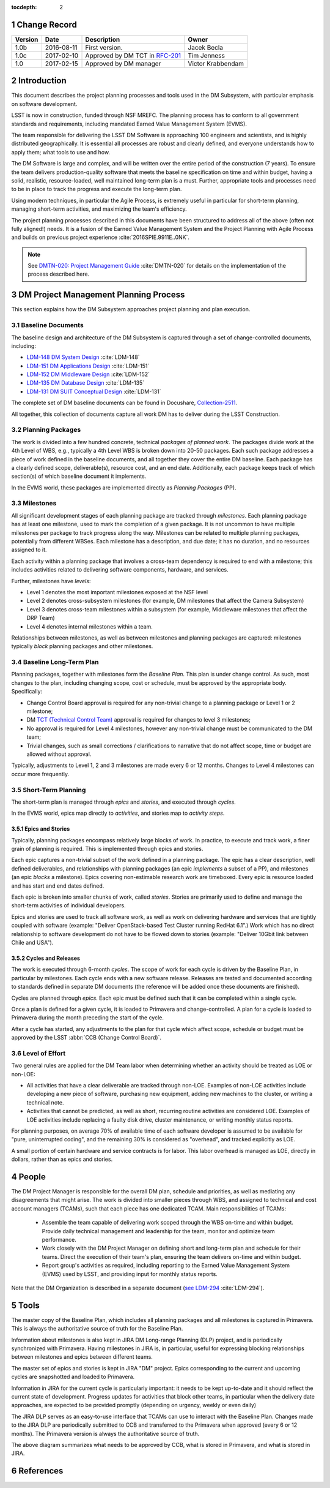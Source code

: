 :tocdepth: 2

.. sectnum::

.. _change-record:

Change Record
=============

+-------------+------------+-----------------------------------------------------------------------------+-------------------+
| **Version** | **Date**   | **Description**                                                             | **Owner**         |
+=============+============+=============================================================================+===================+
| 1.0b        | 2016-08-11 | First version.                                                              | Jacek Becla       |
+-------------+------------+-----------------------------------------------------------------------------+-------------------+
| 1.0c        | 2017-02-10 | Approved by DM TCT in `RFC-201 <https://jira.lsstcorp.org/browse/RFC-201>`_ | Tim Jenness       |
+-------------+------------+-----------------------------------------------------------------------------+-------------------+
| 1.0         | 2017-02-15 | Approved by DM manager                                                      | Victor Krabbendam |
+-------------+------------+-----------------------------------------------------------------------------+-------------------+



.. _intro:

Introduction
============

This document describes the project planning processes and tools used in the
DM Subsystem, with particular emphasis on software development.

LSST is now in construction, funded through NSF MREFC. The planning process has
to conform to all government standards and requirements, including mandated
Earned Value Management System (EVMS).

The team responsible for delivering the LSST DM Software is approaching 100 engineers and
scientists, and is highly distributed geographically. It is essential all processes are robust
and clearly defined, and everyone understands how to apply them; what tools to use and how.

The DM Software is large and complex, and will be written over the entire period of
the construction (7 years). To ensure the team delivers production-quality software
that meets the baseline specification on time and within budget, having a solid, realistic,
resource-loaded, well maintained long-term plan is a must. Further,
appropriate tools and processes need to be in place to track the progress and
execute the long-term plan.

Using modern techniques, in particular the Agile Process, is extremely useful in particular
for short-term planning, managing short-term activities, and maximizing
the team's efficiency.

The project planning processes described in this documents have been structured to
address all of the above (often not fully aligned!) needs. It is a fusion of
the Earned Value Management System and the Project Planning with Agile Process and builds
on previous project experience :cite:`2016SPIE.9911E..0NK`.

.. NOTE::
   See `DMTN-020: Project Management Guide <https://dmtn-020.lsst.io>`_ :cite:`DMTN-020` for
   details on the implementation of the process described here.

.. _baseline-plan:

DM Project Management Planning Process
======================================

This section explains how the DM Subsystem approaches project planning and plan execution.

Baseline Documents
------------------

The baseline design and architecture of the DM Subsystem is captured through a set of change-controlled
documents, including:

* `LDM-148 DM System Design <https://ls.st/LDM-148>`_ :cite:`LDM-148`

* `LDM-151 DM Applications Design <https://ls.st/LDM-151>`_ :cite:`LDM-151`

* `LDM-152 DM Middleware Design <https://ls.st/LDM-152>`_ :cite:`LDM-152`

* `LDM-135 DM Database Design <https://ls.st/LDM-135>`_ :cite:`LDM-135`

* `LDM-131 DM SUIT Conceptual Design <https://ls.st/LDM-131>`_ :cite:`LDM-131`

The complete set of DM baseline documents can be found in Docushare, `Collection-2511 <https://ls.st/Collection-2511>`_.

All together, this collection of documents capture all work DM has to deliver during the LSST Construction.

Planning Packages
-----------------
The work is divided into a few hundred concrete, technical *packages of planned work*. The packages divide work
at the 4th Level of WBS, e.g., typically a 4th Level WBS is broken down into 20-50 packages. Each such package
addresses a piece of work defined in the baseline documents, and all together they cover the entire DM baseline.
Each package has a clearly defined scope, deliverable(s), resource cost, and an end date. Additionally,
each package keeps track of which section(s) of which baseline document it implements.



In the EVMS world, these packages are implemented directly as *Planning Packages* (PP).

Milestones
----------
All significant development stages of each planning package are tracked through *milestones*.
Each planning package has at least one milestone, used to mark the completion of a given package.
It is not uncommon to have multiple milestones per package to track progress along the way.
Milestones can be related to multiple planning packages, potentially from different WBSes.
Each milestone has a description, and due date; it has no duration, and no resources assigned to it.

Each activity within a planning package that involves a cross-team dependency is required to end with
a milestone; this includes activities related to delivering software components, hardware, and services.

Further, milestones have *levels*:

* Level 1 denotes the most important milestones exposed at the NSF level

* Level 2 denotes cross-subsystem milestones (for example, DM milestones that affect the Camera Subsystem)

* Level 3 denotes cross-team milestones within a subsystem (for example, Middleware milestones that affect the DRP Team)

* Level 4 denotes internal milestones within a team.

Relationships between milestones, as well as between milestones and planning packages are captured:
milestones typically *block* planning packages and other milestones.

Baseline Long-Term Plan
-----------------------

Planning packages, together with milestones form the *Baseline Plan*.
This plan is under change control.
As such, most changes to the plan, including changing scope, cost or schedule, must be approved by the appropriate body.
Specifically:

* Change Control Board approval is required for any non-trivial change to a planning package or Level 1 or 2 milestone;

* DM `TCT (Technical Control Team) <https://confluence.lsstcorp.org/display/DM/Technical+Control+Team>`_ approval is required for changes to level 3 milestones;

* No approval is required for Level 4 milestones, however any non-trivial change must be communicated to the DM team;

* Trivial changes, such as small corrections / clarifications to narrative that do not affect scope, time or budget are allowed without approval.

Typically, adjustments to Level 1, 2 and 3 milestones are made every 6 or 12 months. Changes to Level 4
milestones can occur more frequently.

Short-Term Planning
-------------------

The short-term plan is managed through *epics* and *stories*, and executed through *cycles*.

In the EVMS world, epics map directly to *activities*, and stories map to *activity steps*.

Epics and Stories
~~~~~~~~~~~~~~~~~

Typically, planning packages encompass relatively large blocks of work.  In practice, to execute and track
work, a finer grain of planning is required. This is implemented through epics and stories.

Each epic captures a non-trivial subset of the work defined in a planning package.  The epic has a clear
description, well defined deliverables, and relationships with planning packages (an epic *implements* a subset of a PP),
and milestones (an epic *blocks* a milestone). Epics covering non-estimable research work are timeboxed.
Every epic is resource loaded and has start and end dates defined.

Each epic is broken into smaller chunks of work, called *stories*. Stories are primarily used
to define and manage the short-term activities of individual developers.

Epics and stories are used to track all software work, as well as work on delivering hardware and services
that are tightly coupled with software (example: "Deliver OpenStack-based Test Cluster running RedHat 6.1".)
Work which has no direct relationship to software development do not have to be flowed down to stories
(example: "Deliver 10Gbit link between Chile and USA").

.. _cycles-and-releases:

Cycles and Releases
~~~~~~~~~~~~~~~~~~~

The work is executed through 6-month *cycles*. The scope of work for each cycle is driven by the
Baseline Plan, in particular by milestones. Each cycle ends with a new software release. Releases are
tested and documented according to standards defined in separate DM documents (the reference will be
added once these documents are finished).

Cycles are planned through *epics*. Each epic must be defined such that it can be completed
within a single cycle.

Once a plan is defined for a given cycle, it is loaded to Primavera and change-controlled. A plan for
a cycle is loaded to Primavera during the month preceding the start of the cycle.

After a cycle has started, any adjustments to the plan for that cycle which affect scope, schedule or budget
must be approved by the LSST :abbr:`CCB (Change Control Board)`.

Level of Effort
---------------

Two general rules are applied for the DM Team labor when determining whether an activity should be
treated as LOE or non-LOE:

* All activities that have a clear deliverable are tracked through non-LOE. Examples of non-LOE
  activities include developing a new piece of software, purchasing new equipment, adding new
  machines to the cluster, or writing a technical note.

* Activities that cannot be predicted, as well as short, recurring routine activities are considered LOE.
  Examples of LOE activities include replacing a faulty disk drive, cluster maintenance, or writing monthly
  status reports.

For planning purposes, on average 70% of available time of each software developer is assumed to be
available for "pure, uninterrupted coding", and the remaining 30% is considered as "overhead", and tracked
explicitly as LOE.

A small portion of certain hardware and service contracts is for labor. This labor overhead is managed
as LOE, directly in dollars, rather than as epics and stories.

People
======

The DM Project Manager is responsible for the overall DM plan, schedule and priorities, as well as
mediating any disagreements that might arise. The work is
divided into smaller pieces through WBS, and assigned to technical and cost account managers (TCAMs),
such that each piece has one dedicated TCAM. Main responsibilities of TCAMs:

  * Assemble the team capable of delivering work scoped through the WBS on-time and within budget.
    Provide daily technical management and leadership for the team, monitor and optimize team performance.

  * Work closely with the DM Project Manager on defining short and long-term plan and schedule for
    their teams. Direct the execution of their team's plan, ensuring the team delivers on-time and within budget.

  * Report group's activities as required, including reporting to the Earned Value Management System (EVMS)
    used by LSST, and providing input for monthly status reports.

Note that the DM Organization is described in a separate document (`see LDM-294 <https://ls.st/LDM-294>`_ :cite:`LDM-294`).

Tools
=====

The master copy of the Baseline Plan, which includes all planning packages and all milestones is captured
in Primavera. This is always the authoritative source of truth for the Baseline Plan.

Information about milestones is also kept in JIRA DM Long-range Planning (DLP) project, and is periodically
synchronized with Primavera. Having milestones in JIRA is, in particular, useful for expressing blocking
relationships between milestones and epics between different teams.

The master set of epics and stories is kept in JIRA "DM" project. Epics corresponding to the current
and upcoming cycles are snapshotted and loaded to Primavera.

Information in JIRA for the current cycle is particularly important: it needs to be
kept up-to-date and it should reflect the current state of development. Progress
updates for activities that block other teams, in particular when the delivery date
approaches, are expected to be provided promptly (depending on urgency, weekly or even daily)


The JIRA DLP serves as an easy-to-use interface that TCAMs can use to interact with
the Baseline Plan. Changes made to the JIRA DLP are periodically submitted to CCB
and transferred to the Primavera when approved (every 6 or 12 months). The Primavera
version is always the authoritative source of truth.

.. image:: baselinePlanDiagram.png


The above diagram summarizes what needs to be approved by CCB, what is stored in
Primavera, and what is stored in JIRA.

References
==========

.. bibliography:: bibliography.bib
   :encoding: latex+latin
   :style: plain
